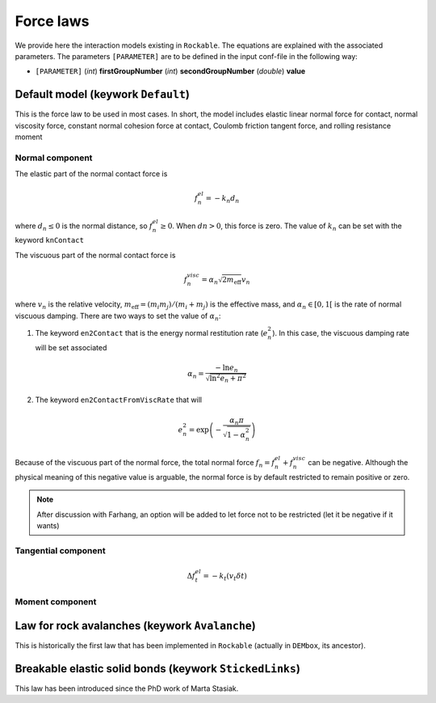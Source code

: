 .. _Force-laws:

Force laws
==========

We provide here the interaction models existing in ``Rockable``.
The equations are explained with the associated parameters.
The parameters ``[PARAMETER]`` are to be defined in the input conf-file in the following way: 

- ``[PARAMETER]`` (*int*) **firstGroupNumber** (*int*) **secondGroupNumber** (*double*) **value**


Default model (keywork ``Default``)
-----------------------------------

This is the force law to be used in most cases. 
In short, the model includes elastic linear normal force for contact, normal viscosity force, constant normal cohesion force at contact, 
Coulomb friction tangent force, and rolling resistance moment


Normal component
""""""""""""""""
The elastic part of the normal contact force is

.. math::

   f_n^{el} = -k_n d_n

where :math:`d_n \leq 0` is the normal distance, so :math:`f_n^{el} \geq 0`.
When :math:`dn > 0`, this force is zero.
The value of :math:`k_n` can be set with the keyword ``knContact``

The viscuous part of the normal contact force is

.. math::

   f_n^{visc} = \alpha_n \sqrt{2 m_\text{eff}} v_n

where :math:`v_n` is the relative velocity,  :math:`m_\text{eff}=(m_i m_j)/(m_i+m_j)` is the effective mass, 
and :math:`\alpha_n \in [0, 1[` is the rate of normal viscuous damping. There are two ways to set the value of :math:`\alpha_n`:

1. The keyword ``en2Contact`` that is the energy normal restitution rate (:math:`e_n^2`). In this case, the viscuous damping rate will be set associated

.. math::

   \alpha_n = \frac{- \ln e_n}{\sqrt{\ln^2 e_n + \pi^2}}

2. The keyword ``en2ContactFromViscRate`` that will  

.. math:: 

   e_n^2 = \exp \left(-\frac{\alpha_n \pi}{\sqrt{1 - \alpha_n^2}}\right)

Because of the viscuous part of the normal force, the total normal force :math:`f_n = f_n^{el} + f_n^{visc}` can be negative. 
Although the physical meaning of this negative value is arguable, 
the normal force is by default restricted to remain positive or zero.

.. note:: After discussion with Farhang, an option will be added to let force not to be restricted 
          (let it be negative if it wants)


Tangential component
""""""""""""""""""""

.. TODO

.. math::
   \Delta f_t^{el} = -k_t (v_t \delta t)


Moment  component
"""""""""""""""""

.. TODO


Law for rock avalanches (keywork ``Avalanche``)
-----------------------------------------------

This is historically the first law that has been implemented in ``Rockable`` (actually in ``DEMbox``, its ancestor).

.. TODO


Breakable elastic solid bonds (keywork ``StickedLinks``)
--------------------------------------------------------

This law has been introduced since the PhD work of Marta Stasiak.

.. TODO



